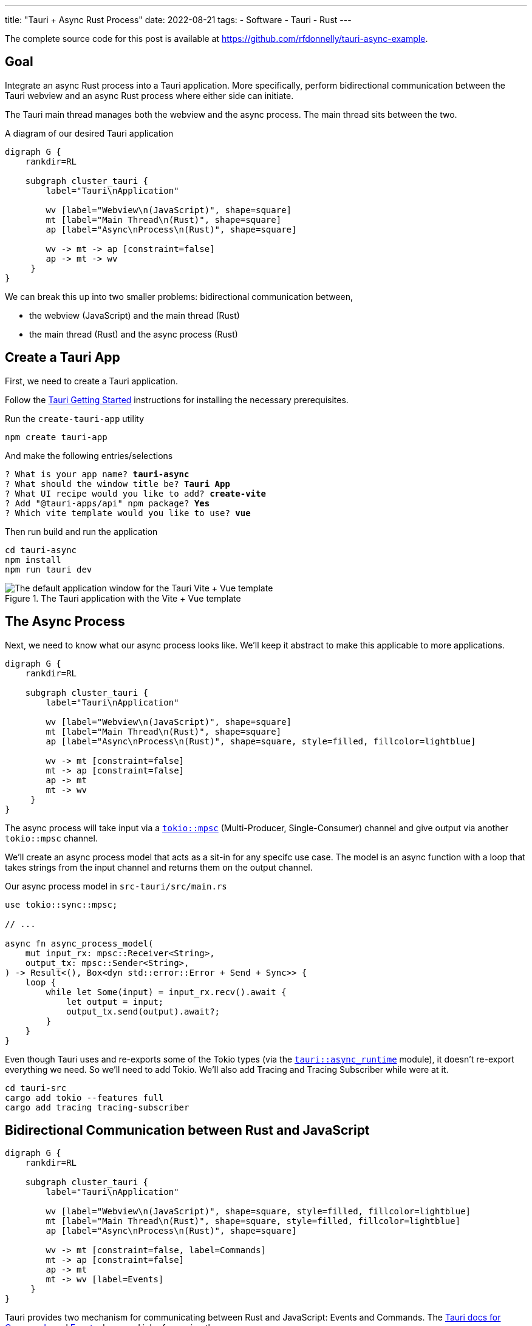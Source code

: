 ---
title: "Tauri + Async Rust Process"
date: 2022-08-21
tags:
- Software
- Tauri
- Rust
---

The complete source code for this post is available at https://github.com/rfdonnelly/tauri-async-example.

== Goal

Integrate an async Rust process into a Tauri application.
More specifically, perform bidirectional communication between the Tauri webview and an async Rust process where either side can initiate.

The Tauri main thread manages both the webview and the async process.
The main thread sits between the two.

[graphviz]
.A diagram of our desired Tauri application
----
digraph G {
    rankdir=RL

    subgraph cluster_tauri {
        label="Tauri\nApplication"

        wv [label="Webview\n(JavaScript)", shape=square]
        mt [label="Main Thread\n(Rust)", shape=square]
        ap [label="Async\nProcess\n(Rust)", shape=square]

        wv -> mt -> ap [constraint=false]
        ap -> mt -> wv
     }
}
----

We can break this up into two smaller problems: bidirectional communication between,

* the webview (JavaScript) and the main thread (Rust)
* the main thread (Rust) and the async process (Rust)

== Create a Tauri App

First, we need to create a Tauri application.

Follow the https://tauri.app/v1/guides/getting-started/prerequisites/[Tauri Getting Started] instructions for installing the necessary prerequisites.

Run the `create-tauri-app` utility

[source,sh]
----
npm create tauri-app
----

And make the following entries/selections

[listing, subs="quotes"]
----
? What is your app name? *tauri-async*
? What should the window title be? *Tauri App*
? What UI recipe would you like to add? *create-vite*
? Add "@tauri-apps/api" npm package? *Yes*
? Which vite template would you like to use? *vue*
----

Then run build and run the application

[source,sh]
----
cd tauri-async
npm install
npm run tauri dev
----

.The Tauri application with the Vite + Vue template
image::create-tauri-app-vite-vue.png["The default application window for the Tauri Vite + Vue template"]

== The Async Process

Next, we need to know what our async process looks like.
We'll keep it abstract to make this applicable to more applications.

[graphviz]
----
digraph G {
    rankdir=RL

    subgraph cluster_tauri {
        label="Tauri\nApplication"

        wv [label="Webview\n(JavaScript)", shape=square]
        mt [label="Main Thread\n(Rust)", shape=square]
        ap [label="Async\nProcess\n(Rust)", shape=square, style=filled, fillcolor=lightblue]

        wv -> mt [constraint=false]
        mt -> ap [constraint=false]
        ap -> mt
        mt -> wv
     }
}
----

The async process will take input via a https://docs.rs/tokio/latest/tokio/sync/mpsc/index.html[`tokio::mpsc`] (Multi-Producer, Single-Consumer) channel and give output via another `tokio::mpsc` channel.

We'll create an async process model that acts as a sit-in for any specifc use case.
The model is an async function with a loop that takes strings from the input channel and returns them on the output channel.

Our async process model in `src-tauri/src/main.rs`

[source,rust]
----
use tokio::sync::mpsc;

// ...

async fn async_process_model(
    mut input_rx: mpsc::Receiver<String>,
    output_tx: mpsc::Sender<String>,
) -> Result<(), Box<dyn std::error::Error + Send + Sync>> {
    loop {
        while let Some(input) = input_rx.recv().await {
            let output = input;
            output_tx.send(output).await?;
        }
    }
}
----

Even though Tauri uses and re-exports some of the Tokio types (via the https://docs.rs/tauri/1.0.5/tauri/async_runtime/index.html[`tauri::async_runtime`] module), it doesn't re-export everything we need.
So we'll need to add Tokio.
We'll also add Tracing and Tracing Subscriber while were at it.

[source,sh]
----
cd tauri-src
cargo add tokio --features full
cargo add tracing tracing-subscriber
----

== Bidirectional Communication between Rust and JavaScript

[graphviz]
----
digraph G {
    rankdir=RL

    subgraph cluster_tauri {
        label="Tauri\nApplication"

        wv [label="Webview\n(JavaScript)", shape=square, style=filled, fillcolor=lightblue]
        mt [label="Main Thread\n(Rust)", shape=square, style=filled, fillcolor=lightblue]
        ap [label="Async\nProcess\n(Rust)", shape=square]

        wv -> mt [constraint=false, label=Commands]
        mt -> ap [constraint=false]
        ap -> mt
        mt -> wv [label=Events]
     }
}
----

Tauri provides two mechanism for communicating between Rust and JavaScript: Events and Commands.
The https://tauri.app/v1/guides/features/command[Tauri docs for Commands] and https://tauri.app/v1/guides/features/events[Events] do a good job of covering these.

=== Comands vs Events

Events be sent in either direction while Commands can only go from JavaScript to Rust.

For sending messages from JavaScript to Rust, I prefer Commands.
Commands automate a lot of the boiler plate like message deserialization and state management.
So while we could use Events for everything, Commands are more ergonomic.

=== Possible Simplification

You can get by with only async Tauri Commands (i.e. without Tauri Events) if:

* JavaScript initiates all communication
* Requests/responses are one-to-one or one-to-none

Otherwise, you also need Tauri Events.
In this post, the goal is to allow either side to initiate communication.
This requires the use of Events.

=== The JavaScript Side

On the JavaScript side we use the https://tauri.app/v1/api/js/modules/tauri#invoke[`invoke`] and https://tauri.app/v1/api/js/modules/event#listen[`listen`] Tauri APIs to send Commands and receive Events respectively.

I rewrote the `HelloWorld` Vue component that is created by the `create-tauri-app` utility to provide an interface for sending messages to Rust and reporting messages in both directions.

Replace the content of `src/components/HelloWorld.vue` with the listing below.
The interesting parts are the `sendOutput()` function and the call to `listen()`.

[source,vue]
----
<script setup>
import { ref } from 'vue'
import { listen } from '@tauri-apps/api/event'
import { invoke } from '@tauri-apps/api/tauri'

const output = ref("");
const outputs = ref([]);
const inputs = ref([]);

function sendOutput() {
  console.log("js: js2rs: " + output.value)
  outputs.value.push({ timestamp: Date.now(), message: output.value }) // <2>
  invoke('js2rs', { message: output.value }) // <3>
}

await listen('rs2js', (event) => { // <4>
  console.log("js: rs2js: " + event)
  let input = event.payload
  inputs.value.push({ timestamp: Date.now(), message: input }) // <5>
})
</script>

<template>
  <div style="display: grid; grid-template-columns: auto auto;">
    <div style="grid-column: span 2; grid-row: 1;">
      <label for="input" style="display: block;">Message</label>
      <input id="input" v-model="output">
      <br>
      <button @click="sendOutput()">Send to Rust</button> <!--1-->
    </div>
    <div style="grid-column: 1; grid-row: 2;">
      <h3>js2rs events</h3>
      <ol>
        <li v-for="output in outputs">
          {{output}}
        </li>
      </ol>
    </div>
    <div style="grid-column: 2; grid-row: 2;">
      <h3>rs2js events</h3>
      <ol>
        <li v-for="input in inputs">
          {{input}}
        </li>
      </ol>
    </div>
  </div>
</template>
----
<1> Clicking the button calls `sendOutput()`
<2> Add the 'js2rs' message to the outputs array to show the user what was sent
<3> Send the 'js2rs' message to Rust via the Tauri `invoke` API
<4> Setup a listener for the 'rs2js' event via the Tauri `listen` API
<5> Add the 'rs2js' message to the `inputs` array to show the user what was received

==== An Aside: `<Suspense>`

The `HelloWorld` component is now awaiting an async function in the `<script setup>`.
When a Vue component includes a top-level `await` statement in `<script setup>`, the Vue component must now be placed in a https://vuejs.org/guide/built-ins/suspense.html[`<Suspense>`] component.
Modify `src/App.vue` as follows

[source,diff]
----
-  <HelloWorld/>
+  <Suspense>
+    <HelloWorld/>
+  </Suspense>
----

==== Result

Now when we run the app it looks like

.The Tauri application after the modifications to the `HelloWorld` component
image::vue-mods.png["The Tauri application after the modifications to HelloWorld.vue"]

=== The Rust Side

Here is the Rust side of the bidirectional communication between the main thread and the webview.
Most of the bidirectional communication between the main thread and the async process has been commented out.

[source,rust]
----
use tauri::Manager;
use tokio::sync::mpsc;

// ...

fn main() {
    // ...

    let (async_proc_input_tx, async_proc_input_rx) = mpsc::channel(1);
    let (async_proc_output_tx, mut async_proc_output_rx) = mpsc::channel(1);

    tauri::Builder::default()
        // ...
        .invoke_handler(tauri::generate_handler![js2rs])
        .setup(|app| {
            // ...

            let app_handle = app.handle();
            tauri::async_runtime::spawn(async move {
                // An infinite loop that takes output from the async process
                // and sends it to the webview via a Tauri Event
                loop {
                    if let Some(output) = async_proc_output_rx.recv().await {
                        rs2js(output, &app_handle);
                    }
                }
            });

            Ok(())
        })
        .run(tauri::generate_context!())
        .expect("error while running tauri application");
}

// A function that sends a message from Rust to JavaScript via a Tauri Event
fn rs2js<R: tauri::Runtime>(message: String, manager: &impl Manager<R>) {
    info!(?message, "rs2js");
    manager
        .emit_all("rs2js", message)
        .unwrap();
}

// The Tauri command that gets called when Tauri JavaScript API `invoke`
// command is called
#[tauri::command]
async fn js2rs(
    message: String,
    state: tauri::State<'_, AsyncProcInputTx>,
) -> Result<(), String> { // <1>
    info!(?message, "js2rs");
    // ...
}
----
<1> Stateful async Tauri Commands must return a `Result` (see https://github.com/tauri-apps/tauri/issues/2533[tauri-apps/tauri#2533]).

== Bidirectional Communication between the Main Thread and the Async Process

[graphviz]
----
digraph G {
    rankdir=RL

    subgraph cluster_tauri {
        label="Tauri\nApplication"

        wv [label="Webview\n(JavaScript)", shape=square]
        mt [label="Main Thread\n(Rust)", shape=square, style=filled, fillcolor=lightblue]
        ap [label="Async\nProcess\n(Rust)", shape=square, style=filled, fillcolor=lightblue]

        wv -> mt [constraint=false]
        mt -> ap [constraint=false, label=mpsc]
        ap -> mt [label=mpsc]
        mt -> wv
     }
}
----

Passing messages between Rust and JavaScript may be straightforward but doing so between the Tauri main thread and an async process is a little more involved.

The inputs and outputs of the async process are implemented as https://docs.rs/tokio/latest/tokio/sync/mpsc/index.html[`tokio::mpsc`] (Multi-Producer, Single-Consumer) channels.
We only have a single producer but there isn't a more specific channel primitive for single-producer, single-consumer.

=== An Aside: Who Owns the Async Runtime?

By default, Tauri owns and initializes the Tokio runtime.
Because of this, you don't need an async `main` and a `#[tokio::main]` annotation.

For additional flexibility, Tauri allows us to own and initialize the Tokio runtime ourselves.
We can do this by adding the `#[tokio::main]` annotation, adding `async` to `main`, and then telling Tauri to use our Tokio runtime.

[source,rust]
----
#[tokio::main]
async fn main() {
    tauri::async_runtime::set(tokio::runtime::Handle::current());

    // ...
}
----

==== Inside Tauri

If we make all of our async calls inside of Tauri, then Tauri can own and manage the Tokio runtime.

[source,rust]
----
fn main() {
    // ...

    tauri::Builder::default()
        .setup(|app| {
            tokio::spawn(async move {
                async_process(
                    async_process_input_rx,
                    async_process_output_tx,
                ).await
            });

            Ok(())
        }
        // ...
}
----

This is the method we're going to use because it is slightly simpler.

==== Outside Tauri

If we make any async calls outside of Tauri, then we need to own and manage the Tokio runtime.

[source,rust]
----
#[tokio::main]
async fn main() {
    tauri::async_runtime::set(tokio::runtime::Handle::current());

    // ...

    tokio::spawn(async move {
        async_process(
            async_process_input_rx,
            async_process_output_tx,
        ).await
    });

    tauri::Builder::default()
        // ...
}
----

=== Creating the Channels

The `tokio::mpsc` channels need to be created for both directions: inputs in to the async process and outputs out of the async process.

[source,rust]
----
fn main() {
    // ...

    let (async_process_input_tx, async_process_input_rx) = mpsc::channel(1);
    let (async_process_output_tx, async_process_output_rx) = mpsc::channel(1);

    // ...
}
----

=== Running the Async Process

We'll have Tauri own and manage the Tokio runtime so we'll need to run the async process inside `tauri::Builder::setup()`.

[source,rust]
----
fn main() {
    // ...

    let (async_process_input_tx, async_process_input_rx) = mpsc::channel(1);
    let (async_process_output_tx, async_process_output_rx) = mpsc::channel(1);

    tauri::Builder::default()
        // ...
        .setup(|app| {
            tokio::spawn(async move {
                async_process(
                    async_process_input_rx,
                    async_process_output_tx,
                ).await
            });

            Ok(())
        }
        // ...
}
----

=== Main Thread to Async Process

[graphviz]
----
digraph G {
    rankdir=RL

    subgraph cluster_tauri {
        label="Tauri\nApplication"

        wv [label="Webview\n(JavaScript)", shape=square]
        mt [label="Main Thread\n(Rust)", shape=square, style=filled, fillcolor=lightblue]
        ap [label="Async\nProcess\n(Rust)", shape=square, style=filled, fillcolor=lightblue]

        wv -> mt [constraint=false]
        mt -> ap [constraint=false, label=mpsc, color="red:black:red"]
        ap -> mt [label=mpsc]
        mt -> wv
     }
}
----

Sending messages between the main thread to the async process requires more sophistication.
This additional sophistication is dictated by the need for our command to have mutable access to the async process input channel.

To review, the main thread receives a message from JavaScript via a Tauri Command.
The Command then needs to forward the message to the async process via input channel for the async process.
The Command needs access to the channel.
So how do we get give the Command access to the input channel?

The answer is `tauri::State<T>`.
We can use Tauri's state management system to pass the input channel to the Command.
The Tauri Command guide covers https://tauri.app/v1/guides/features/command#accessing-managed-state[state management] but it is https://github.com/tauri-apps/tauri/issues/4993[missing a key piece].
Mutability.

We need mutable access to the input channel but Tauri managed state is not directly mutable and what good is state if you can mutate it?
How do we get mutable access to the input channel via immutable state?

The answer is https://doc.rust-lang.org/reference/interior-mutability.html[interior mutability] and "the most basic type for interior mutability that supports concurrency is ``Mutex<T>``"footnote:[From link:https://www.ralfj.de/projects/rust-101/part15.html[Rust-101, Part 15: Mutex, Interior Mutability (cont.), RwLock, Sync]].

We can't use https://doc.rust-lang.org/std/sync/struct.Mutex.html[`std::sync::Mutex<T>`] because we need to `.await` a `send()` on the input channel and the guard for `std::sync::Mutex<T>` cannot be held across an `.await`.
However, the guard for https://docs.rs/tokio/latest/tokio/sync/struct.Mutex.html[`tokio::sync::Mutex<T>`] can!

First, we create a struct that wraps a mutex on the input channel.

[source,rust]
----
struct AsyncProcInputTx {
    inner: Mutex<mpsc::Sender<String>>,
}
----

This wrapper struct simplifies the type signature.
Instead of having to write `Mutex<mpsc::Sender<String>>` everywhere, we only have to write `AsyncProcInputTx`.

Then, we put our input channel into a mutex, put the mutex into our wrapper struct, and hand it off to Tauri to manage via `tauri::Builder::manage`.

[source,rust]
----
fn main() {
    // ...

    tauri::Builder::default()
        .manage(AsyncProcInputTx {
            inner: Mutex::new(async_proc_input_tx),
        })
        // ...
}
----

Finally, we can access this immutable state in our command, take a lock on the Mutex to get mutable access to the input channel, put the message in the channel, and implicitly unlock the Mutex when the guard goes out of scope at the end of the function.

[source,rust]
----
#[tauri::command]
async fn js2rs(message: String, state: tauri::State<'_, AsyncProcInputTx>) -> Result<(), String> {
    info!(?message, "js2rs");
    let async_proc_input_tx = state.inner.lock().await;
    async_proc_input_tx
        .send(message)
        .await
        .map_err(|e| e.to_string())
}
----

=== Async Process to Main Thread

[graphviz]
----
digraph G {
    rankdir=RL

    subgraph cluster_tauri {
        label="Tauri\nApplication"

        wv [label="Webview\n(JavaScript)", shape=square]
        mt [label="Main Thread\n(Rust)", shape=square, style=filled, fillcolor=lightblue]
        ap [label="Async\nProcess\n(Rust)", shape=square, style=filled, fillcolor=lightblue]

        wv -> mt [constraint=false]
        mt -> ap [constraint=false, label=mpsc]
        ap -> mt [label=mpsc, color="red:black:red"]
        mt -> wv
     }
}
----

In comparison, sending messages from the async process to the main thread is trivial.

We spawn an async process that pulls messages out of the output channel and forwards them to our `rs2js` function.

[source,rust]
----
fn main() {
    // ...

    tauri::Builder::default()
        // ...
        .setup(|app| {
            // ...

            let app_handle = app.handle();
            tauri::async_runtime::spawn(async move {
                loop {
                    if let Some(output) = async_proc_output_rx.recv().await {
                        rs2js(output, &app_handle);
                    }
                }
            });

            Ok(())
        })
        // ...
}
----

== Result

The following demo shows three messages "a", "b", and "c" send from the webview to the async Rust process and back.

Before a message is sent, it is reported in the "js2rs events" portion of the page.
The message is then sent to the main thread in Rust.
When the message is received by the main thread, it is reported in the terminal.
The message is then sent to the async process and then back out of the async process to the main thread.
When the message is received by the main thread, it is against reported in the terminal before sending to the webview.
The message is sent to the webview.
When the message is received by the webview, it is added to the "rs2js events" portion of the page.

.Demo of bidirectional communication between the webview and an async Rust process
video::https://user-images.githubusercontent.com/28975/185815131-0c45ba14-4588-4722-806c-8dcf5b1bb67e.mp4[width=480]

Here is the complete Rust code in `src-tauri/src/main.rs`

[source,rust]
----
#![cfg_attr(
    all(not(debug_assertions), target_os = "windows"),
    windows_subsystem = "windows"
)]

use tauri::Manager;
use tokio::sync::mpsc;
use tokio::sync::Mutex;
use tracing::info;
use tracing_subscriber;

struct AsyncProcInputTx {
    inner: Mutex<mpsc::Sender<String>>,
}

fn main() {
    tracing_subscriber::fmt::init();

    let (async_proc_input_tx, async_proc_input_rx) = mpsc::channel(1);
    let (async_proc_output_tx, mut async_proc_output_rx) = mpsc::channel(1);

    tauri::Builder::default()
        .manage(AsyncProcInputTx {
            inner: Mutex::new(async_proc_input_tx),
        })
        .invoke_handler(tauri::generate_handler![js2rs])
        .setup(|app| {
            tauri::async_runtime::spawn(async move {
                async_process_model(
                    async_proc_input_rx,
                    async_proc_output_tx,
                ).await
            });

            let app_handle = app.handle();
            tauri::async_runtime::spawn(async move {
                loop {
                    if let Some(output) = async_proc_output_rx.recv().await {
                        rs2js(output, &app_handle);
                    }
                }
            });

            Ok(())
        })
        .run(tauri::generate_context!())
        .expect("error while running tauri application");
}

fn rs2js<R: tauri::Runtime>(message: String, manager: &impl Manager<R>) {
    info!(?message, "rs2js");
    manager
        .emit_all("rs2js", format!("rs: {}", message))
        .unwrap();
}

#[tauri::command]
async fn js2rs(
    message: String,
    state: tauri::State<'_, AsyncProcInputTx>,
) -> Result<(), String> {
    info!(?message, "js2rs");
    let async_proc_input_tx = state.inner.lock().await;
    async_proc_input_tx
        .send(message)
        .await
        .map_err(|e| e.to_string())
}

async fn async_process_model(
    mut input_rx: mpsc::Receiver<String>,
    output_tx: mpsc::Sender<String>,
) -> Result<(), Box<dyn std::error::Error + Send + Sync>> {
    while let Some(input) = input_rx.recv().await {
        let output = input;
        output_tx.send(output).await?;
    }

    Ok(())
}
----
